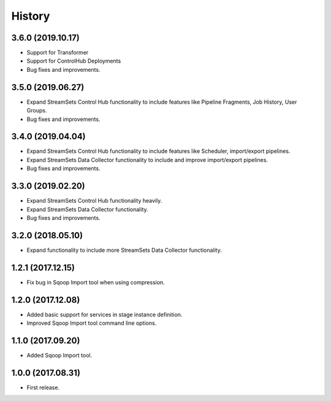 History
=======

3.6.0 (2019.10.17)
------------------

* Support for Transformer
* Support for ControlHub Deployments
* Bug fixes and improvements.

3.5.0 (2019.06.27)
------------------

* Expand StreamSets Control Hub functionality to include features like Pipeline Fragments, Job History, User Groups.
* Bug fixes and improvements.


3.4.0 (2019.04.04)
------------------

* Expand StreamSets Control Hub functionality to include features like Scheduler, import/export pipelines.
* Expand StreamSets Data Collector functionality to include and improve import/export pipelines.
* Bug fixes and improvements.


3.3.0 (2019.02.20)
------------------

* Expand StreamSets Control Hub functionality heavily.
* Expand StreamSets Data Collector functionality.
* Bug fixes and improvements.

3.2.0 (2018.05.10)
------------------

* Expand functionality to include more StreamSets Data Collector functionality.

1.2.1 (2017.12.15)
------------------

* Fix bug in Sqoop Import tool when using compression.

1.2.0 (2017.12.08)
------------------

* Added basic support for services in stage instance definition.
* Improved Sqoop Import tool command line options.

1.1.0 (2017.09.20)
------------------

* Added Sqoop Import tool.

1.0.0 (2017.08.31)
------------------

* First release.
